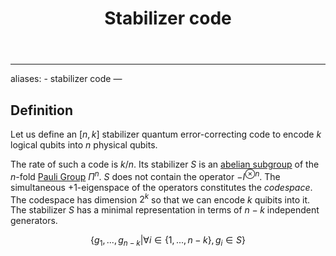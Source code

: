 :PROPERTIES:
:ID: A49CA006-042C-422B-A3F5-7FA4E8B7C95B
:END:
#+title: Stabilizer code

--------------

aliases: - stabilizer code
---

** Definition
Let us define an \([n,k]\) stabilizer quantum error-correcting code to encode \(k\) logical qubits into \(n\) physical qubits.

The rate of such a code is \(k/n\). Its stabilizer \(S\) is an [[id:48FAF6F8-DD4A-49F5-89B1-DCE13AE4A2F7][abelian subgroup]] of the \(n\)-fold [[id:C97AB4A8-8038-461C-9BA5-D4149E0C5021][Pauli Group]] \(\Pi^n\). \(S\) does not contain the operator \(-I^{\otimes n}\). The simultaneous \(+1\)-eigenspace of the operators constitutes the /codespace/. The codespace has dimension \(2^k\) so that we can encode \(k\) quibits into it. The stabilizer \(S\) has a minimal representation in terms of \(n-k\) independent generators.

\[
\{g_1, ..., g_{n-k} | \forall i\in \{1, ..., n-k\}, g_i \in S\}
\]

